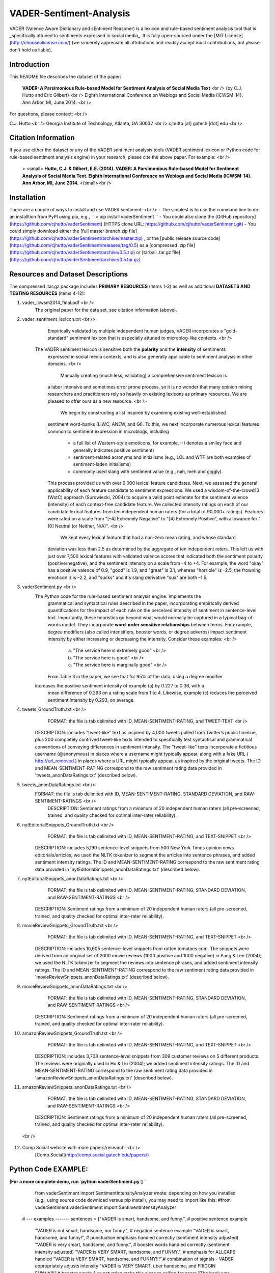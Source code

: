 VADER-Sentiment-Analysis
====================================

VADER (Valence Aware Dictionary and sEntiment Reasoner) is a lexicon and rule-based sentiment analysis tool that is _specifically attuned to sentiments expressed in social media_. It is fully open-sourced under the [MIT License](http://choosealicense.com/) (we sincerely appreciate all attributions and readily accept most contributions, but please don't hold us liable).

====================================
Introduction
====================================

This README file describes the dataset of the paper:

  **VADER: A Parsimonious Rule-based Model for Sentiment Analysis of Social Media Text** <br />
  (by C.J. Hutto and Eric Gilbert) <br />
  Eighth International Conference on Weblogs and Social Media (ICWSM-14). Ann Arbor, MI, June 2014. <br />
 
For questions, please contact: <br />

C.J. Hutto <br />
Georgia Institute of Technology, Atlanta, GA 30032  <br />
cjhutto [at] gatech [dot] edu <br />
  
====================================
Citation Information
====================================

If you use either the dataset or any of the VADER sentiment analysis tools (VADER sentiment lexicon or Python code for rule-based sentiment analysis engine) in your research, please cite the above paper. For example:  <br />

  > <small> **Hutto, C.J. & Gilbert, E.E. (2014). VADER: A Parsimonious Rule-based Model for Sentiment Analysis of Social Media Text. Eighth International Conference on Weblogs and Social Media (ICWSM-14). Ann Arbor, MI, June 2014.** </small><br />

====================================
Installation
====================================

There are a couple of ways to install and use VADER sentiment:  <br />
- The simplest is to use the command line to do an installtion from PyPI using pip, e.g., 
``
> pip install vaderSentiment
``
- You could also clone the [GitHub repository](https://github.com/cjhutto/vaderSentiment) (HTTPS clone URL: https://github.com/cjhutto/vaderSentiment.git)
- You could simply download either the [full master branch zip file](https://github.com/cjhutto/vaderSentiment/archive/master.zip) , or the [public release source code](https://github.com/cjhutto/vaderSentiment/releases/tag/0.5) as a [compressed .zip file](https://github.com/cjhutto/vaderSentiment/archive/0.5.zip) or [tarball .tar.gz file](https://github.com/cjhutto/vaderSentiment/archive/0.5.tar.gz)


====================================
Resources and Dataset Descriptions
====================================

The compressed .tar.gz package includes **PRIMARY RESOURCES** (items 1-3) as well as additional **DATASETS AND TESTING RESOURCES** (items 4-12):

1. vader_icwsm2014_final.pdf <br />
    The original paper for the data set, see citation information (above).

2. vader_sentiment_lexicon.txt <br />
       Empirically validated by multiple independent human judges, VADER incorporates a "gold-standard" sentiment lexicon that is especially attuned to microblog-like contexts.  <br />
    The VADER sentiment lexicon is sensitive both the **polarity** and the **intensity** of sentiments 
	expressed in social media contexts, and is also generally applicable to sentiment analysis 
	in other domains. <br />
	   Manually creating (much less, validating) a comprehensive sentiment lexicon is 
	a labor intensive and sometimes error prone process, so it is no wonder that many 
	opinion mining researchers and practitioners rely so heavily on existing lexicons 
	as primary resources. We are pleased to offer ours as a new resource. <br />
	   We begin by constructing a list inspired by examining existing well-established 
	sentiment word-banks (LIWC, ANEW, and GI). To this, we next incorporate numerous 
	lexical features common to sentiment expression in microblogs, including 
	 - a full list of Western-style emoticons, for example, :-) denotes a smiley face 
	   and generally indicates positive sentiment)
	 - sentiment-related acronyms and initialisms (e.g., LOL and WTF are both examples of 
	   sentiment-laden initialisms)
	 - commonly used slang with sentiment value (e.g., nah, meh and giggly). 
	
	This process provided us with over 9,000 lexical feature candidates. Next, we assessed 
	the general applicability of each feature candidate to sentiment expressions. We 
	used a wisdom-of-the-crowd13 (WotC) approach (Surowiecki, 2004) to acquire a valid 
	point estimate for the sentiment valence (intensity) of each context-free candidate 
	feature. We collected intensity ratings on each of our candidate lexical features 
	from ten independent human raters (for a total of 90,000+ ratings). Features were 
	rated on a scale from "[–4] Extremely Negative" to "[4] Extremely Positive", with 
	allowance for "[0] Neutral (or Neither, N/A)".  <br />
	   We kept every lexical feature that had a non-zero mean rating, and whose standard 
	deviation was less than 2.5 as determined by the aggregate of ten independent raters. 
	This left us with just over 7,500 lexical features with validated valence scores that 
	indicated both the sentiment polarity (positive/negative), and the sentiment intensity 
	on a scale from –4 to +4. For example, the word "okay" has a positive valence of 0.9, 
	"good" is 1.9, and "great" is 3.1, whereas "horrible" is –2.5, the frowning emoticon :( 
	is –2.2, and "sucks" and it's slang derivative "sux" are both –1.5. 

3. vaderSentiment.py <br />
    The Python code for the rule-based sentiment analysis engine. Implements the 
	grammatical and syntactical rules described in the paper, incorporating empirically 
	derived quantifications for the impact of each rule on the perceived intensity of 
	sentiment in sentence-level text. Importantly, these heuristics go beyond what would 
	normally be captured in a typical bag-of-words model. They incorporate **word-order 
	sensitive relationships** between terms. For example, degree modifiers (also called 
	intensifiers, booster words, or degree adverbs) impact sentiment intensity by either 
	increasing or decreasing the intensity. Consider these examples: <br />
	   (a) "The service here is extremely good"  <br />
	   (b) "The service here is good" <br />
	   (c) "The service here is marginally good" <br />
	From Table 3 in the paper, we see that for 95% of the data, using a degree modifier
    increases the positive sentiment intensity of example (a) by 0.227 to 0.36, with a 
	mean difference of 0.293 on a rating scale from 1 to 4. Likewise, example (c) reduces 
	the perceived sentiment intensity by 0.293, on average.

4. tweets_GroundTruth.txt <br />
	FORMAT: the file is tab delimited with ID, MEAN-SENTIMENT-RATING, and TWEET-TEXT <br />
    DESCRIPTION: includes "tweet-like" text as inspired by 4,000 tweets pulled from Twitter’s public timeline, plus 200 completely contrived tweet-like texts intended to specifically test syntactical and grammatical conventions of conveying differences in sentiment intensity. The "tweet-like" texts incorporate a fictitious username (@anonymous) in places where a username might typically appear, along with a fake URL ( http://url_removed ) in places where a URL might typically appear, as inspired by the original tweets. The ID and MEAN-SENTIMENT-RATING correspond to the raw sentiment rating data provided in 'tweets_anonDataRatings.txt' (described below).

5. tweets_anonDataRatings.txt <br />
    FORMAT: the file is tab delimited with ID, MEAN-SENTIMENT-RATING, STANDARD DEVIATION, and RAW-SENTIMENT-RATINGS <br />
	DESCRIPTION: Sentiment ratings from a minimum of 20 independent human raters (all pre-screened, trained, and quality checked for optimal inter-rater reliability).

6. nytEditorialSnippets_GroundTruth.txt <br />
	FORMAT: the file is tab delimited with ID, MEAN-SENTIMENT-RATING, and TEXT-SNIPPET <br />
    DESCRIPTION: includes 5,190 sentence-level snippets from 500 New York Times opinion news editorials/articles; we used the NLTK tokenizer to segment the articles into sentence phrases, and added sentiment intensity ratings. The ID and MEAN-SENTIMENT-RATING correspond to the raw sentiment rating data provided in 'nytEditorialSnippets_anonDataRatings.txt' (described below).

7. nytEditorialSnippets_anonDataRatings.txt <br />
	FORMAT: the file is tab delimited with ID, MEAN-SENTIMENT-RATING, STANDARD DEVIATION, and RAW-SENTIMENT-RATINGS <br />
    DESCRIPTION: Sentiment ratings from a minimum of 20 independent human raters (all pre-screened, trained, and quality checked for optimal inter-rater reliability).

8. movieReviewSnippets_GroundTruth.txt <br />
	FORMAT: the file is tab delimited with ID, MEAN-SENTIMENT-RATING, and TEXT-SNIPPET <br />
    DESCRIPTION: includes 10,605 sentence-level snippets from rotten.tomatoes.com. The snippets were derived from an original set of 2000 movie reviews (1000 positive and 1000 negative) in Pang & Lee (2004); we used the NLTK tokenizer to segment the reviews into sentence phrases, and added sentiment intensity ratings. The ID and MEAN-SENTIMENT-RATING correspond to the raw sentiment rating data provided in 'movieReviewSnippets_anonDataRatings.txt' (described below).

9. movieReviewSnippets_anonDataRatings.txt <br />
	FORMAT: the file is tab delimited with ID, MEAN-SENTIMENT-RATING, STANDARD DEVIATION, and RAW-SENTIMENT-RATINGS <br />
    DESCRIPTION: Sentiment ratings from a minimum of 20 independent human raters (all pre-screened, trained, and quality checked for optimal inter-rater reliability).

10. amazonReviewSnippets_GroundTruth.txt <br />
	 FORMAT: the file is tab delimited with ID, MEAN-SENTIMENT-RATING, and TEXT-SNIPPET <br />
     DESCRIPTION: includes 3,708 sentence-level snippets from 309 customer reviews on 5 different products. The reviews were originally used in Hu & Liu (2004); we added sentiment intensity ratings. The ID and MEAN-SENTIMENT-RATING correspond to the raw sentiment rating data provided in 'amazonReviewSnippets_anonDataRatings.txt' (described below).

11. amazonReviewSnippets_anonDataRatings.txt <br />
	 FORMAT: the file is tab delimited with ID, MEAN-SENTIMENT-RATING, STANDARD DEVIATION, and RAW-SENTIMENT-RATINGS <br />
     DESCRIPTION: Sentiment ratings from a minimum of 20 independent human raters (all pre-screened, trained, and quality checked for optimal inter-rater reliability).

 <br />
12. Comp.Social website with more papers/research: <br />
	 [Comp.Social](http://comp.social.gatech.edu/papers/)


====================================
Python Code EXAMPLE:
====================================
**[For a more complete demo, run `python vaderSentiment.py`]**
``
	from vaderSentiment import SentimentIntensityAnalyzer
	#note: depending on how you installed (e.g., using source code download versus pip install), you may need to import like this:
	#from vaderSentiment.vaderSentiment import SentimentIntensityAnalyzer

    # --- examples -------
    sentences = ["VADER is smart, handsome, and funny.",      # positive sentence example
                "VADER is not smart, handsome, nor funny.",   # negation sentence example
                "VADER is smart, handsome, and funny!",       # punctuation emphasis handled correctly (sentiment intensity adjusted)
                "VADER is very smart, handsome, and funny.",  # booster words handled correctly (sentiment intensity adjusted)
                "VADER is VERY SMART, handsome, and FUNNY.",  # emphasis for ALLCAPS handled
                "VADER is VERY SMART, handsome, and FUNNY!!!",# combination of signals - VADER appropriately adjusts intensity
                "VADER is VERY SMART, uber handsome, and FRIGGIN FUNNY!!!",# booster words & punctuation make this close to ceiling for score
                "The book was good.",         				  # positive sentence
                "The book was kind of good.",                 # qualified positive sentence is handled correctly (intensity adjusted)
                "The plot was good, but the characters are uncompelling and the dialog is not great.", # mixed negation sentence
                "At least it isn't a horrible book.",         # negated negative sentence with contraction
                "Make sure you :) or :D today!",              # emoticons handled
                "Today SUX!",                                 # negative slang with capitalization emphasis
                "Today only kinda sux! But I'll get by, lol"  # mixed sentiment example with slang and constrastive conjunction "but"
                 ]
    
    analyzer = SentimentIntensityAnalyzer()
    for sentence in sentences:
        vs = analyzer.polarity_scores(sentence)
        print("{:-<65} {}".format(sentence, str(vs)))
``
**[For a more complete demo, run `python vaderSentiment.py`]**

====================================
Output for the above example code
====================================

```
VADER is smart, handsome, and funny.----------------------------- {'neg': 0.0, 'neu': 0.254, 'pos': 0.746, 'compound': 0.8316}
VADER is not smart, handsome, nor funny.------------------------- {'neg': 0.646, 'neu': 0.354, 'pos': 0.0, 'compound': -0.7424}
VADER is smart, handsome, and funny!----------------------------- {'neg': 0.0, 'neu': 0.248, 'pos': 0.752, 'compound': 0.8439}
VADER is very smart, handsome, and funny.------------------------ {'neg': 0.0, 'neu': 0.299, 'pos': 0.701, 'compound': 0.8545}
VADER is VERY SMART, handsome, and FUNNY.------------------------ {'neg': 0.0, 'neu': 0.246, 'pos': 0.754, 'compound': 0.9227}
VADER is VERY SMART, handsome, and FUNNY!!!---------------------- {'neg': 0.0, 'neu': 0.233, 'pos': 0.767, 'compound': 0.9342}
VADER is VERY SMART, uber handsome, and FRIGGIN FUNNY!!!--------- {'neg': 0.0, 'neu': 0.294, 'pos': 0.706, 'compound': 0.9469}
The book was good.----------------------------------------------- {'neg': 0.0, 'neu': 0.508, 'pos': 0.492, 'compound': 0.4404}
The book was kind of good.--------------------------------------- {'neg': 0.0, 'neu': 0.657, 'pos': 0.343, 'compound': 0.3832}
The plot was good, but the characters are uncompelling and the dialog is not great. {'neg': 0.327, 'neu': 0.579, 'pos': 0.094, 'compound': -0.7042}
At least it isn't a horrible book.------------------------------- {'neg': 0.0, 'neu': 0.637, 'pos': 0.363, 'compound': 0.431}
Make sure you :) or :D today!------------------------------------ {'neg': 0.0, 'neu': 0.294, 'pos': 0.706, 'compound': 0.8633}
Today SUX!------------------------------------------------------- {'neg': 0.779, 'neu': 0.221, 'pos': 0.0, 'compound': -0.5461}
Today only kinda sux! But I'll get by, lol----------------------- {'neg': 0.179, 'neu': 0.569, 'pos': 0.251, 'compound': 0.2228}
```

**[For a more complete demo, run `python vaderSentiment.py`]**

====================================
About the scoring
====================================
- The `compound` score is computed by summing the valence scores of each word in the lexicon, adjusted 
	 according to the rules, and then normalized to be between -1 (most extreme negative) and +1 (most extreme positive). 
	 This is the most useful metric if you want a single unidimensional measure of sentiment for a given sentence.  
	 Calling it a 'normalized, weighted composite score' is accurate.
- The `pos`, `neu`, and `neg` scores are ratios for proportions of text that fall in each category (so these   
	 should all add up to be 1... or close to it with float operation).  These are the most useful metrics if 
	 you want multidimensional measures of sentiment for a given sentence.

=======
